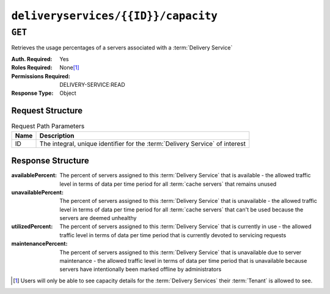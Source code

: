 ..
..
.. Licensed under the Apache License, Version 2.0 (the "License");
.. you may not use this file except in compliance with the License.
.. You may obtain a copy of the License at
..
..     http://www.apache.org/licenses/LICENSE-2.0
..
.. Unless required by applicable law or agreed to in writing, software
.. distributed under the License is distributed on an "AS IS" BASIS,
.. WITHOUT WARRANTIES OR CONDITIONS OF ANY KIND, either express or implied.
.. See the License for the specific language governing permissions and
.. limitations under the License.
..

.. _to-api-deliveryservices-id-capacity:

************************************
``deliveryservices/{{ID}}/capacity``
************************************

.. seealso:: :ref:`health-proto`

``GET``
=======
Retrieves the usage percentages of a servers associated with a :term:`Delivery Service`

:Auth. Required: Yes
:Roles Required: None\ [#tenancy]_
:Permissions Required: DELIVERY-SERVICE:READ
:Response Type:  Object

Request Structure
-----------------
.. table:: Request Path Parameters

	+------+------------------------------------------------------------------------------+
	| Name | Description                                                                  |
	+======+==============================================================================+
	| ID   | The integral, unique identifier for the :term:`Delivery Service` of interest |
	+------+------------------------------------------------------------------------------+

Response Structure
------------------
:availablePercent:   The percent of servers assigned to this :term:`Delivery Service` that is available - the allowed traffic level in terms of data per time period for all :term:`cache servers` that remains unused
:unavailablePercent: The percent of servers assigned to this :term:`Delivery Service` that is unavailable - the allowed traffic level in terms of data per time period for all :term:`cache servers` that can't be used because the servers are deemed unhealthy
:utilizedPercent:    The percent of servers assigned to this :term:`Delivery Service` that is currently in use - the allowed traffic level in terms of data per time period that is currently devoted to servicing requests
:maintenancePercent: The percent of servers assigned to this :term:`Delivery Service` that is unavailable due to server maintenance - the allowed traffic level in terms of data per time period that is unavailable because servers have intentionally been marked offline by administrators

.. code-block:: http
	:caption: Response Example

	HTTP/1.1 200 OK
	Access-Control-Allow-Credentials: true
	Access-Control-Allow-Headers: Origin, X-Requested-With, Content-Type, Accept
	Access-Control-Allow-Methods: POST,GET,OPTIONS,PUT,DELETE
	Access-Control-Allow-Origin: *
	Cache-Control: no-cache, no-store, max-age=0, must-revalidate
	Content-Type: application/json
	Date: Thu, 15 Nov 2018 14:41:27 GMT
	X-Server-Name: traffic_ops_golang/
	Set-Cookie: mojolicious=...; Path=/; Expires=Mon, 18 Nov 2019 17:40:54 GMT; Max-Age=3600; HttpOnly
	Vary: Accept-Encoding
	Whole-Content-Sha512: ++dFR9V1c60CHGNwMjX6JSFEjHreXcL4QnhTO3hiv04ByY379aLpL4OrOzX2bPgJgpR94+f6jZ0+iDIyTMwtFQ==
	Content-Length: 134

	{ "response": {
		"availablePercent": 99.9993696969697,
		"unavailablePercent": 0,
		"utilizedPercent": 0.00063030303030303,
		"maintenancePercent": 0
	}}

.. [#tenancy] Users will only be able to see capacity details for the :term:`Delivery Services` their :term:`Tenant` is allowed to see.
